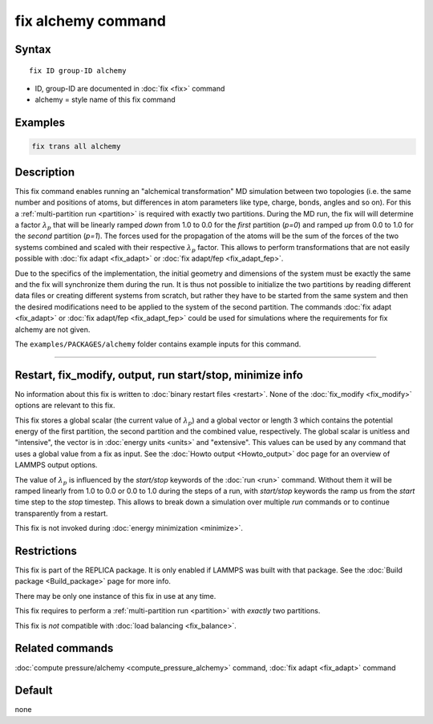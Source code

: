 .. index:: fix alchemy

fix alchemy command
===================

Syntax
""""""

.. parsed-literal::

   fix ID group-ID alchemy

* ID, group-ID are documented in :doc:`fix <fix>` command
* alchemy = style name of this fix command

Examples
""""""""

.. code-block:: LAMMPS

   fix trans all alchemy

Description
"""""""""""

.. versionadded:: TBD

This fix command enables running an "alchemical transformation" MD
simulation between two topologies (i.e. the same number and positions of
atoms, but differences in atom parameters like type, charge, bonds,
angles and so on).  For this a :ref:`multi-partition run <partition>` is
required with exactly two partitions.  During the MD run, the fix will
will determine a factor :math:`\lambda_p` that will be linearly ramped
*down* from 1.0 to 0.0 for the *first* partition (*p=0*) and ramped *up*
from 0.0 to 1.0 for the *second* partition (*p=1*).  The forces used for
the propagation of the atoms will be the sum of the forces of the two
systems combined and scaled with their respective :math:`\lambda_p`
factor.  This allows to perform transformations that are not easily
possible with :doc:`fix adapt <fix_adapt>` or :doc:`fix adapt/fep
<fix_adapt_fep>`.

Due to the specifics of the implementation, the initial geometry and
dimensions of the system must be exactly the same and the fix will
synchronize them during the run.  It is thus not possible to initialize
the two partitions by reading different data files or creating different
systems from scratch, but rather they have to be started from the same
system and then the desired modifications need to be applied to the
system of the second partition.  The commands :doc:`fix adapt <fix_adapt>`
or :doc:`fix adapt/fep <fix_adapt_fep>` could be used for simulations
where the requirements for fix alchemy are not given.

The ``examples/PACKAGES/alchemy`` folder contains example inputs for
this command.

----------

Restart, fix_modify, output, run start/stop, minimize info
"""""""""""""""""""""""""""""""""""""""""""""""""""""""""""

No information about this fix is written to :doc:`binary restart files <restart>`.
None of the :doc:`fix_modify <fix_modify>` options are relevant to this fix.

This fix stores a global scalar (the current value of :math:`\lambda_p`)
and a global vector or length 3 which contains the potential energy of
the first partition, the second partition and the combined value,
respectively. The global scalar is unitless and "intensive", the vector
is in :doc:`energy units <units>` and "extensive".  This values can be
used by any command that uses a global value from a fix as input.  See
the :doc:`Howto output <Howto_output>` doc page for an overview of
LAMMPS output options.

The value of :math:`\lambda_p` is influenced by the *start/stop* keywords
of the :doc:`run <run>` command.  Without them it will be ramped
linearly from 1.0 to 0.0 or 0.0 to 1.0 during the steps of a run, with
*start/stop* keywords the ramp us from the *start* time step to the
*stop* timestep. This allows to break down a simulation over multiple
*run* commands or to continue transparently from a restart.

This fix is not invoked during :doc:`energy minimization <minimize>`.

Restrictions
""""""""""""

This fix is part of the REPLICA package.  It is only enabled if LAMMPS
was built with that package.  See the :doc:`Build package
<Build_package>` page for more info.

There may be only one instance of this fix in use at any time.

This fix requires to perform a :ref:`multi-partition run <partition>`
with *exactly* two partitions.

This fix is *not* compatible with :doc:`load balancing <fix_balance>`.

Related commands
""""""""""""""""

:doc:`compute pressure/alchemy <compute_pressure_alchemy>` command,
:doc:`fix adapt <fix_adapt>` command

Default
"""""""

none
